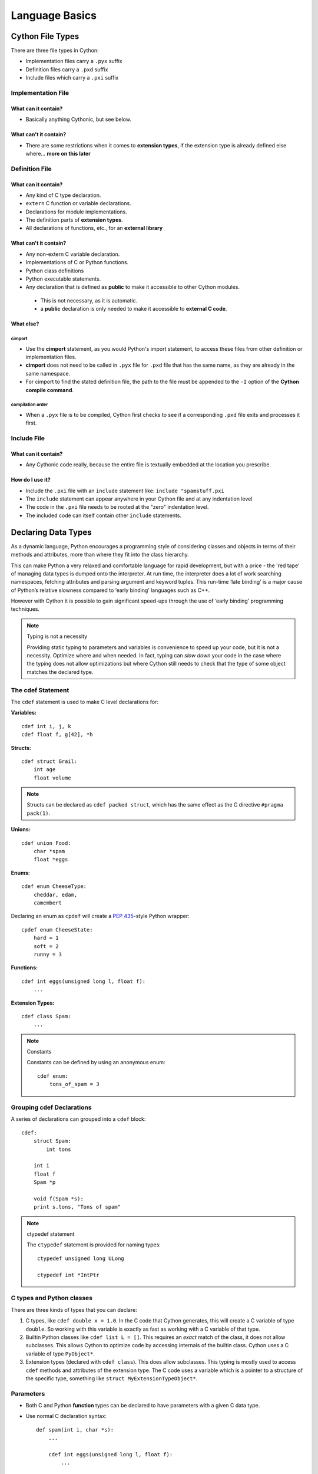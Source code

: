 .. highlight:: cython



.. _language_basics:

***************
Language Basics
***************

=================
Cython File Types
=================

There are three file types in Cython:

* Implementation files carry a ``.pyx`` suffix
* Definition files carry a ``.pxd`` suffix
* Include files which carry a ``.pxi`` suffix


Implementation File
===================

What can it contain?
--------------------

* Basically anything Cythonic, but see below.

What can't it contain?
----------------------

* There are some restrictions when it comes to **extension types**, if the extension type is
  already defined else where... **more on this later**


Definition File
===============

What can it contain?
--------------------

* Any kind of C type declaration.
* ``extern`` C function or variable declarations.
* Declarations for module implementations.
* The definition parts of **extension types**.
* All declarations of functions, etc., for an **external library**

What can't it contain?
----------------------

* Any non-extern C variable declaration.
* Implementations of C or Python functions.
* Python class definitions
* Python executable statements.
* Any declaration that is defined as **public** to make it accessible to other Cython modules.

 * This is not necessary, as it is automatic.
 * a **public** declaration is only needed to make it accessible to **external C code**.

What else?
----------

cimport
```````

* Use the **cimport** statement, as you would Python's import statement, to access these files
  from other definition or implementation files.
* **cimport** does not need to be called in ``.pyx`` file for ``.pxd`` file that has the
  same name, as they are already in the same namespace.
* For cimport to find the stated definition file, the path to the file must be appended to the
  ``-I`` option of the **Cython compile command**.

compilation order
`````````````````

* When a ``.pyx`` file is to be compiled, Cython first checks to see if a corresponding ``.pxd`` file
  exits and processes it first.



Include File
============

What can it contain?
--------------------

* Any Cythonic code really, because the entire file is textually embedded at the location
  you prescribe.

How do I use it?
----------------

* Include the ``.pxi`` file with an ``include`` statement like: ``include "spamstuff.pxi``
* The ``include`` statement can appear anywhere in your Cython file and at any indentation level
* The code in the ``.pxi`` file needs to be rooted at the "zero" indentation level.
* The included code can itself contain other ``include`` statements.


====================
Declaring Data Types
====================


As a dynamic language, Python encourages a programming style of considering classes and objects in terms of their methods and attributes, more than where they fit into the class hierarchy.

This can make Python a very relaxed and comfortable language for rapid development, but with a price - the 'red tape' of managing data types is dumped onto the interpreter. At run time, the interpreter does a lot of work searching namespaces, fetching attributes and parsing argument and keyword tuples. This run-time ‘late binding’ is a major cause of Python’s relative slowness compared to ‘early binding’ languages such as C++.

However with Cython it is possible to gain significant speed-ups through the use of ‘early binding’ programming techniques.

.. note:: Typing is not a necessity

    Providing static typing to parameters and variables is convenience to speed up your code, but it is not a necessity. Optimize where and when needed.
    In fact, typing can *slow down* your code in the case where the
    typing does not allow optimizations but where Cython still needs to
    check that the type of some object matches the declared type.


The cdef Statement
==================

The ``cdef`` statement is used to make C level declarations for:

:Variables:

::

    cdef int i, j, k
    cdef float f, g[42], *h

:Structs:

::

    cdef struct Grail:
        int age
        float volume

.. note::

    Structs can be declared as ``cdef packed struct``, which has
    the same effect as the C directive ``#pragma pack(1)``.

:Unions:

::

    cdef union Food:
        char *spam
        float *eggs


:Enums:

::

    cdef enum CheeseType:
        cheddar, edam,
        camembert

Declaring an enum as ``cpdef`` will create a :pep:`435`-style Python wrapper::

    cpdef enum CheeseState:
        hard = 1
        soft = 2
        runny = 3

:Functions:

::

    cdef int eggs(unsigned long l, float f):
        ...

:Extension Types:

::

    cdef class Spam:
        ...


.. note:: Constants

    Constants can be defined by using an anonymous enum::

        cdef enum:
            tons_of_spam = 3


Grouping cdef Declarations
==========================

A series of declarations can grouped into a ``cdef`` block::

        cdef:
            struct Spam:
                int tons

            int i
            float f
            Spam *p

            void f(Spam *s):
            print s.tons, "Tons of spam"


.. note:: ctypedef statement

    The ``ctypedef`` statement is provided for naming types::

        ctypedef unsigned long ULong

        ctypedef int *IntPtr

.. _typing_types:

C types and Python classes
==========================

There are three kinds of types that you can declare:

1. C types, like ``cdef double x = 1.0``.
   In the C code that Cython generates, this will create a C variable
   of type ``double``. So working with this variable is exactly as fast
   as working with a C variable of that type.

2. Builtin Python classes like ``cdef list L = []``.
   This requires an *exact* match of the class, it does not allow
   subclasses. This allows Cython to optimize code by accessing
   internals of the builtin class.
   Cython uses a C variable of type ``PyObject*``.

3. Extension types (declared with ``cdef class``).
   This does allow subclasses. This typing is mostly used to access
   ``cdef`` methods and attributes of the extension type.
   The C code uses a variable which is a pointer to a structure of the
   specific type, something like ``struct MyExtensionTypeObject*``.


Parameters
==========

* Both C and Python **function** types can be declared to have parameters with a given C data type.
* Use normal C declaration syntax::

    def spam(int i, char *s):
        ...

        cdef int eggs(unsigned long l, float f):
            ...

* As these parameters are passed into a Python declared function,
  they are automatically **converted** to the specified C type value,
  if a conversion is possible and safe.  This applies to numeric and
  string types, as well as some C++ container types.

* If no type is specified for a parameter or a return value, it is assumed to be a Python object.

 * The following takes two Python objects as parameters and returns a Python object::

        cdef spamobjs(x, y):
            ...

  .. note::

      This is different from the C language behavior, where missing types are assumed as ``int`` by default.


* Python object types have reference counting performed according to the standard Python/C-API rules:

 * Borrowed references are taken as parameters
 * New references are returned

 .. warning::

    This only applies to Cython code.  Other Python packages which
    are implemented in C like NumPy may not follow these conventions.

* The name ``object`` can be used to explicitly declare something as a Python Object.

 * For sake of code clarity, it recommended to always use ``object`` explicitly in your code.

 * This is also useful for cases where the name being declared would otherwise be taken for a type::

     cdef foo(object int):
         ...

 * As a return type::

     cdef object foo(object int):
         ...


Automatic Type Conversion
=========================

* For basic numeric and string types, in most situations, when a Python object is used in the context of a C value and vice versa.

* The following table summarizes the conversion possibilities, assuming ``sizeof(int) == sizeof(long)``:

    +----------------------------+--------------------+------------------+
    | C types                    | From Python types  | To Python types  |
    +============================+====================+==================+
    | [unsigned] char            | int, long          | int              |
    +----------------------------+                    |                  |
    | [unsigned] short           |                    |                  |
    +----------------------------+                    |                  |
    | int, long                  |                    |                  |
    +----------------------------+--------------------+------------------+
    | unsigned int               | int, long          | long             |
    +----------------------------+                    |                  |
    | unsigned long              |                    |                  |
    +----------------------------+                    |                  |
    | [unsigned] long long       |                    |                  |
    +----------------------------+--------------------+------------------+
    | float, double, long double | int, long, float   | float            |
    +----------------------------+--------------------+------------------+
    | char *                     | str/bytes          | str/bytes [#]_   |
    +----------------------------+--------------------+------------------+
    | struct                     |                    | dict             |
    +----------------------------+--------------------+------------------+

.. note::
    **Python String in a C Context**

    * A Python string, passed to C context expecting a ``char*``, is only valid as long as the Python string exists.
    * A reference to the Python string must be kept around for as long as the C string is needed.
    * If this can't be guaranteed, then make a copy of the C string.
    * Cython may produce an error message: ``Obtaining char* from a temporary Python value`` and will not resume compiling in situations like this::

        cdef char *s
        s = pystring1 + pystring2

    * The reason is that concatenating two strings in Python produces a temporary variable.

     * The variable is decrefed, and the Python string deallocated as soon as the statement has finished,

     * Therefore the lvalue **``s``** is left dangling.

    * The solution is to assign the result of the concatenation to a Python variable, and then obtain the ``char*`` from that::

        cdef char *s
        p = pystring1 + pystring2
        s = p

    .. note::
        **It is up to you to be aware of this, and not to depend on Cython's error message, as it is not guaranteed to be generated for every situation.**


Type Casting
============

* The syntax used in type casting uses ``"<"`` and ``">"``, for example::

    cdef char *p
    cdef float *q
    p = <char*>q

* If one of the types is a Python object for ``<type>x``, Cython will try to do a coercion.

 .. note:: Cython will not stop a casting where there is no conversion, but it will emit a warning.

* To get the address of some Python object, use a cast to a pointer type
  like ``<void*>`` or ``<PyObject*>``.

* The precedence of ``<...>`` is such that ``<type>a.b.c`` is interpreted as ``<type>(a.b.c)``.

Checked Type Casts
------------------

* A cast like ``<MyExtensionType>x`` will cast x to the class
  ``MyExtensionType`` without any checking at all.

* To have a cast checked, use the syntax like: ``<MyExtensionType?>x``.
  In this case, Cython will apply a runtime check that raises a ``TypeError``
  if ``x`` is not an instance of ``MyExtensionType``.
  As explained in :ref:`typing_types`, this tests for the exact class
  for builtin types, but allows subclasses for extension types.


==========================
Statements and Expressions
==========================

* For the most part, control structures and expressions follow Python syntax.
* When applied to Python objects, the semantics are the same unless otherwise noted.
* Most Python operators can be applied to C values with the obvious semantics.
* An expression with mixed Python and C values will have **conversions** performed automatically.
* Python operations are automatically checked for errors, with the appropriate action taken.

Differences Between Cython and C
================================

* Most notable are C constructs which have no direct equivalent in Python.

 * An integer literal is treated as a C constant

  * It will be truncated to whatever size your C compiler thinks appropriate.
  * Cast to a Python object like this::

      <object>10000000000000000000

  * The ``"L"``, ``"LL"`` and the ``"U"`` suffixes have the same meaning as in C

* There is no ``->`` operator in Cython.. instead of ``p->x``, use ``p.x``.
* There is no ``*`` operator in Cython.. instead of ``*p``, use ``p[0]``.
* ``&`` is permissible and has the same semantics as in C.
* ``NULL`` is the null C pointer.

 * Do NOT use 0.
 * ``NULL`` is a reserved word in Cython

* Syntax for **Type casts** are ``<type>value``.

Scope Rules
===========

* All determination of scoping (local, module, built-in) in Cython is determined statically.
* As with Python, a variable assignment which is not declared explicitly is implicitly declared to be a Python variable residing in the scope where it was assigned.

.. note::
    * Module-level scope behaves the same way as a Python local scope if you refer to the variable before assigning to it.

     * Tricks, like the following will NOT work in Cython::

            try:
                x = True
            except NameError:
                True = 1

     * The above example will not work because ``True`` will always be looked up in the module-level scope. Do the following instead::

            import __builtin__
            try:
                True = __builtin__.True
            except AttributeError:
                True = 1


Built-in Constants
==================

Predefined Python built-in constants:

* None
* True
* False


Operator Precedence
===================

* Cython uses Python precedence order, not C


For-loops
==========

The "for ... in iterable" loop works as in Python, but is even more versatile
in Cython as it can additionally be used on C types.

* ``range()`` is C optimized when the index value has been declared by ``cdef``,
  for example::

    cdef size_t i
    for i in range(n):
        ...

* Iteration over C arrays and sliced pointers is supported and automatically
  infers the type of the loop variable, e.g.::

    cdef double* data = ...
    for x in data[:10]:
        ...

* Iterating over many builtin types such as lists and tuples is optimized.

* There is also a more verbose C-style for-from syntax which, however, is
  deprecated in favour of the normal Python "for ... in range()" loop.  You
  might still find it in legacy code that was written for Pyrex, though.

 * The target expression must be a plain variable name.

 * The name between the lower and upper bounds must be the same as the target name.

    for i from 0 <= i < n:
        ...

 * Or when using a step size::

    for i from 0 <= i < n by s:
        ...

 * To reverse the direction, reverse the conditional operation::

    for i from n > i >= 0:
        ...

* The ``break`` and ``continue`` statements are permissible.

* Can contain an else clause.


=====================
Functions and Methods
=====================

* There are three types of function declarations in Cython as the sub-sections show below.
* Only "Python" functions can be called outside a Cython module from *Python interpreted code*.


Callable from Python (def)
==========================

* Are declared with the ``def`` statement
* Are called with Python objects
* Return Python objects
* See **Parameters** for special consideration

.. _cdef:

Callable from C (cdef)
======================

* Are declared with the ``cdef`` statement.
* Are called with either Python objects or C values.
* Can return either Python objects or C values.

.. _cpdef:

Callable from both Python and C (cpdef)
=======================================

* Are declared with the ``cpdef`` statement.
* Can be called from anywhere, because it uses a little Cython magic.
* Uses the faster C calling conventions when being called from other Cython code.

Overriding
==========

``cpdef`` methods can override ``cdef`` methods::

    cdef class A:
        cdef foo(self):
            print "A"

    cdef class B(A)
        cdef foo(self, x=None)
            print "B", x

    cdef class C(B):
        cpdef foo(self, x=True, int k=3)
            print "C", x, k

When subclassing an extension type with a Python class,
``def`` methods can override ``cpdef`` methods but not ``cdef``
methods::

    cdef class A:
        cdef foo(self):
            print("A")

    cdef class B(A):
        cpdef foo(self):
            print("B")

    class C(B):         # NOTE: not cdef class
        def foo(self):
            print("C")

If ``C`` above would be an extension type (``cdef class``),
this would not work correctly.
The Cython compiler will give a warning in that case.


Function Pointers
=================

* Functions declared in a ``struct`` are automatically converted to function pointers.
* see **using exceptions with function pointers**


Python Built-ins
================

Cython compiles calls to most built-in functions into direct calls to
the corresponding Python/C API routines, making them particularly fast.

Only direct function calls using these names are optimised. If you do
something else with one of these names that assumes it's a Python object,
such as assign it to a Python variable, and later call it, the call will
be made as a Python function call.

+------------------------------+-------------+----------------------------+
| Function and arguments       | Return type | Python/C API Equivalent    |
+==============================+=============+============================+
| abs(obj)                     | object,     | PyNumber_Absolute, fabs,   |
|                              | double, ... | fabsf, ...                 |
+------------------------------+-------------+----------------------------+
| callable(obj)                | bint        | PyObject_Callable          |
+------------------------------+-------------+----------------------------+
| delattr(obj, name)           | None        | PyObject_DelAttr           |
+------------------------------+-------------+----------------------------+
| exec(code, [glob, [loc]])    | object      | -                          |
+------------------------------+-------------+----------------------------+
| dir(obj)                     | list        | PyObject_Dir               |
+------------------------------+-------------+----------------------------+
| divmod(a, b)                 | tuple       | PyNumber_Divmod            |
+------------------------------+-------------+----------------------------+
| getattr(obj, name, [default])| object      | PyObject_GetAttr           |
| (Note 1)                     |             |                            |
+------------------------------+-------------+----------------------------+
| hasattr(obj, name)           | bint        | PyObject_HasAttr           |
+------------------------------+-------------+----------------------------+
| hash(obj)                    | int / long  | PyObject_Hash              |
+------------------------------+-------------+----------------------------+
| intern(obj)                  | object      | Py*_InternFromString       |
+------------------------------+-------------+----------------------------+
| isinstance(obj, type)        | bint        | PyObject_IsInstance        |
+------------------------------+-------------+----------------------------+
| issubclass(obj, type)        | bint        | PyObject_IsSubclass        |
+------------------------------+-------------+----------------------------+
| iter(obj, [sentinel])        | object      | PyObject_GetIter           |
+------------------------------+-------------+----------------------------+
| len(obj)                     | Py_ssize_t  | PyObject_Length            |
+------------------------------+-------------+----------------------------+
| pow(x, y, [z])               | object      | PyNumber_Power             |
+------------------------------+-------------+----------------------------+
| reload(obj)                  | object      | PyImport_ReloadModule      |
+------------------------------+-------------+----------------------------+
| repr(obj)                    | object      | PyObject_Repr              |
+------------------------------+-------------+----------------------------+
| setattr(obj, name)           | void        | PyObject_SetAttr           |
+------------------------------+-------------+----------------------------+

Note 1: Pyrex originally provided a function :func:`getattr3(obj, name, default)`
corresponding to the three-argument form of the Python builtin :func:`getattr()`.
Cython still supports this function, but the usage is deprecated in favour of
the normal builtin, which Cython can optimise in both forms.

Optional Arguments
==================

* Are supported for ``cdef`` and ``cpdef`` functions
* There are differences though whether you declare them in a ``.pyx`` file or a ``.pxd`` file:

 * When in a ``.pyx`` file, the signature is the same as it is in Python itself::

    cdef class A:
        cdef foo(self):
            print "A"
    cdef class B(A)
        cdef foo(self, x=None)
            print "B", x
    cdef class C(B):
        cpdef foo(self, x=True, int k=3)
            print "C", x, k


 * When in a ``.pxd`` file, the signature is different like this example: ``cdef foo(x=*)``::

    cdef class A:
        cdef foo(self)
    cdef class B(A)
        cdef foo(self, x=*)
    cdef class C(B):
        cpdef foo(self, x=*, int k=*)


  * The number of arguments may increase when subclassing, but the arg types and order must be the same.

* There may be a slight performance penalty when the optional arg is overridden with one that does not have default values.

Keyword-only Arguments
=======================

* As in Python 3, ``def`` functions can have keyword-only arguments listed after a ``"*"`` parameter and before a ``"**"`` parameter if any::

    def f(a, b, *args, c, d = 42, e, **kwds):
        ...

 * Shown above, the ``c``, ``d`` and ``e`` arguments can not be passed as positional arguments and must be passed as keyword arguments.
 * Furthermore, ``c`` and ``e`` are required keyword arguments since they do not have a default value.

* If the parameter name after the ``"*"`` is omitted, the function will not accept any extra positional arguments::

    def g(a, b, *, c, d):
        ...

 * Shown above, the signature takes exactly two positional parameters and has two required keyword parameters


============================
Error and Exception Handling
============================

* A plain ``cdef`` declared function, that does not return a Python object...

 * Has no way of reporting a Python exception to it's caller.
 * Will only print a warning message and the exception is ignored.

* In order to propagate exceptions like this to it's caller, you need to declare an exception value for it.
* There are three forms of declaring an exception for a C compiled program.

 * First::

    cdef int spam() except -1:
        ...

  * In the example above, if an error occurs inside spam, it will immediately return with the value of ``-1``, causing an exception to be propagated to it's caller.
  * Functions declared with an exception value, should explicitly prevent a return of that value.

 * Second::

    cdef int spam() except? -1:
        ...

  * Used when a ``-1`` may possibly be returned and is not to be considered an error.
  * The ``"?"`` tells Cython that ``-1`` only indicates a *possible* error.
  * Now, each time ``-1`` is returned, Cython generates a call to ``PyErr_Occurred`` to verify it is an actual error.

 * Third::

     cdef int spam() except *

  * A call to ``PyErr_Occurred`` happens *every* time the function gets called.

    .. note:: Returning ``void``

        A need to propagate errors when returning ``void`` must use this version.

* Exception values can only be declared for functions returning an..

 * integer
 * enum
 * float
 * pointer type
 * Must be a constant expression

.. note::

    .. note:: Function pointers

        * Require the same exception value specification as it's user has declared.
        * Use cases here are when used as parameters and when assigned to a variable::

            int (*grail)(int, char *) except -1

    .. note:: Python Objects

        * Declared exception values are **not** need.
        * Remember that Cython assumes that a function without a declared return value, returns a Python object.
        * Exceptions on such functions are implicitly propagated by returning ``NULL``

    .. note:: C++

        * For exceptions from C++ compiled programs, see **Wrapping C++ Classes**

Checking return values for non-Cython functions..
=================================================

* Do not try to raise exceptions by returning the specified value.. Example::

    cdef extern FILE *fopen(char *filename, char *mode) except NULL # WRONG!

 * The except clause does not work that way.
 * It's only purpose is to propagate Python exceptions that have already been raised by either...

  * A Cython function
  * A C function that calls Python/C API routines.

* To propagate an exception for these circumstances you need to raise it yourself::

     cdef FILE *p
     p = fopen("spam.txt", "r")
     if p == NULL:
         raise SpamError("Couldn't open the spam file")

=======================
Conditional Compilation
=======================

* The expressions in the following sub-sections must be valid compile-time expressions.
* They can evaluate to any Python value.
* The *truth* of the result is determined in the usual Python way.

Compile-Time Definitions
=========================

* Defined using the ``DEF`` statement::

    DEF FavouriteFood = "spam"
    DEF ArraySize = 42
    DEF OtherArraySize = 2 * ArraySize + 17

* The right hand side must be a valid compile-time expression made up of either:

 * Literal values
 * Names defined by other ``DEF`` statements

* They can be combined using any of the Python expression syntax
* Cython provides the following predefined names

 * Corresponding to the values returned by ``os.uname()``

  * UNAME_SYSNAME
  * UNAME_NODENAME
  * UNAME_RELEASE
  * UNAME_VERSION
  * UNAME_MACHINE

* A name defined by ``DEF`` can appear anywhere an identifier can appear.
* Cython replaces the name with the literal value before compilation.

 * The compile-time expression, in this case, must evaluate to a Python value of ``int``, ``long``, ``float``, or ``str``::

     cdef int a1[ArraySize]
     cdef int a2[OtherArraySize]
     print "I like", FavouriteFood


Conditional Statements
=======================

See :ref:`conditional_statements` in the user guide.

.. [#] The conversion is to/from str for Python 2.x, and bytes for Python 3.x.
